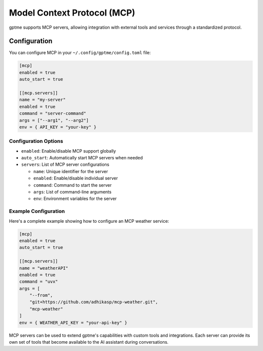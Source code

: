 Model Context Protocol (MCP)
============================

gptme supports MCP servers, allowing integration with external tools and services through a standardized protocol.

Configuration
-------------

You can configure MCP in your ``~/.config/gptme/config.toml`` file:

.. code-block:: toml

    [mcp]
    enabled = true
    auto_start = true

    [[mcp.servers]]
    name = "my-server"
    enabled = true
    command = "server-command"
    args = ["--arg1", "--arg2"]
    env = { API_KEY = "your-key" }

Configuration Options
~~~~~~~~~~~~~~~~~~~~~

- ``enabled``: Enable/disable MCP support globally
- ``auto_start``: Automatically start MCP servers when needed
- ``servers``: List of MCP server configurations

  - ``name``: Unique identifier for the server
  - ``enabled``: Enable/disable individual server
  - ``command``: Command to start the server
  - ``args``: List of command-line arguments
  - ``env``: Environment variables for the server

Example Configuration
~~~~~~~~~~~~~~~~~~~~~

Here's a complete example showing how to configure an MCP weather service:

.. code-block:: toml

    [mcp]
    enabled = true
    auto_start = true

    [[mcp.servers]]
    name = "weatherAPI"
    enabled = true
    command = "uvx"
    args = [
        "--from",
        "git+https://github.com/adhikasp/mcp-weather.git",
        "mcp-weather"
    ]
    env = { WEATHER_API_KEY = "your-api-key" }

MCP servers can be used to extend gptme's capabilities with custom tools and integrations. Each server can provide its own set of tools that become available to the AI assistant during conversations.
